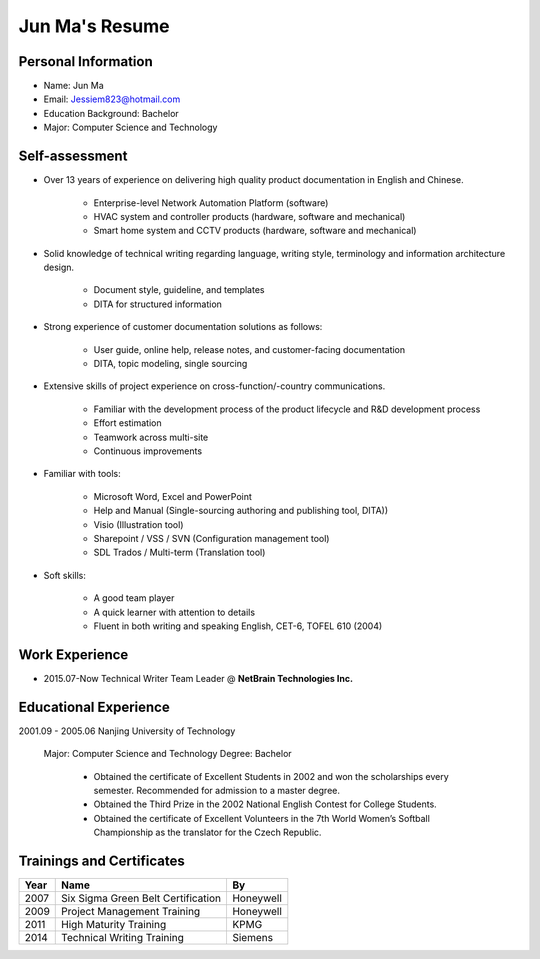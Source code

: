 

.. index:: resume


================
Jun Ma's Resume
================


Personal Information
---------------------
- Name:                     Jun Ma
- Email:                    Jessiem823@hotmail.com
- Education Background:     Bachelor
- Major:                    Computer Science and Technology



Self-assessment
---------------------

- Over 13 years of experience on delivering high quality product documentation in English and Chinese.

     - Enterprise-level Network Automation Platform (software)
     - HVAC system and controller products (hardware, software and mechanical)
     - Smart home system and CCTV products (hardware, software and mechanical)


- Solid knowledge of technical writing regarding language, writing style, terminology and information architecture design.

     - Document style, guideline, and templates
     - DITA for structured information


- Strong experience of customer documentation solutions as follows:

     - User guide, online help, release notes, and customer-facing documentation
     - DITA, topic modeling, single sourcing


- Extensive skills of project experience on cross-function/-country communications. 

     - Familiar with the development process of the product lifecycle and R&D development process
     - Effort estimation
     - Teamwork across multi-site
     - Continuous improvements


- Familiar with tools:

     - Microsoft Word, Excel and PowerPoint
     - Help and Manual (Single-sourcing authoring and publishing tool, DITA))
     - Visio (Illustration tool)
     - Sharepoint / VSS / SVN (Configuration management tool)
     - SDL Trados / Multi-term (Translation tool)


- Soft skills:

     - A good team player
     - A quick learner with attention to details
     - Fluent in both writing and speaking English, CET-6, TOFEL 610 (2004)



Work Experience
-----------------

- 2015.07-Now     Technical Writer Team Leader @ **NetBrain Technologies Inc.**






Educational Experience
------------------------

2001.09 - 2005.06   Nanjing University of Technology

    Major:  Computer Science and Technology
    Degree: Bachelor

        •   Obtained the certificate of Excellent Students in 2002 and won the scholarships every semester. Recommended for admission to a master degree.
        •   Obtained the Third Prize in the 2002 National English Contest for College Students.
        •   Obtained the certificate of Excellent Volunteers in the 7th World Women’s Softball Championship as the translator for the Czech Republic.



Trainings and Certificates
---------------------------

===== ==================================== ===========
Year  Name                                 By
===== ==================================== ===========
2007  Six Sigma Green Belt Certification   Honeywell
2009  Project Management Training          Honeywell
2011  High Maturity Training               KPMG
2014  Technical Writing Training           Siemens
===== ==================================== ===========